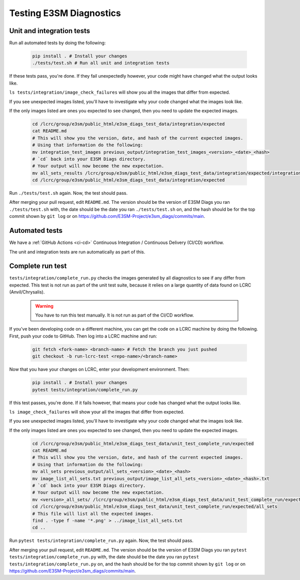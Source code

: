 Testing E3SM Diagnostics
==============================================

Unit and integration tests
--------------------------

Run all automated tests by doing the following:

    .. code::

        pip install . # Install your changes
        ./tests/test.sh # Run all unit and integration tests


If these tests pass, you're done. If they fail unexpectedly however,
your code might have changed what the output looks like.

``ls tests/integration/image_check_failures``
will show you all the images that differ from expected.

If you see unexpected images listed, you'll have to investigate why your
code changed what the images look like.

If the only images listed are ones you expected to see changed,
then you need to update the expected images.


    .. code::

        cd /lcrc/group/e3sm/public_html/e3sm_diags_test_data/integration/expected
        cat README.md
        # This will show you the version, date, and hash of the current expected images.
        # Using that information do the following:
        mv integration_test_images previous_output/integration_test_images_<version>_<date>_<hash>
        # `cd` back into your E3SM Diags directory.
        # Your output will now become the new expectation.
        mv all_sets_results /lcrc/group/e3sm/public_html/e3sm_diags_test_data/integration/expected/integration_test_images
        cd /lcrc/group/e3sm/public_html/e3sm_diags_test_data/integration/expected

Run ``./tests/test.sh`` again. Now, the test should pass.

After merging your pull request, edit ``README.md``.
The version should be the version of E3SM Diags you ran ``./tests/test.sh`` with,
the date should be the date you ran ``./tests/test.sh`` on,
and the hash should be for the top commit shown by ``git log`` or on
https://github.com/E3SM-Project/e3sm_diags/commits/main.


Automated tests
---------------

We have a :ref:`GitHub Actions <ci-cd>` Continuous Integration / Continuous Delivery (CI/CD) workflow.

The unit and integration tests are run automatically as part of this.

Complete run test
-----------------

``tests/integration/complete_run.py`` checks the images generated by all diagnostics to
see if any differ from expected.
This test is not run as part of the unit test suite, because it relies on a large
quantity of data found on LCRC (Anvil/Chrysalis).

    .. warning::
        You have to run this test manually. It is not run as part of the CI/CD workflow.

If you've been developing code on a different machine, you can get the code on a LCRC
machine by doing the following. First, push your code to GitHub.
Then log into a LCRC machine and run:

    .. code::

        git fetch <fork-name> <branch-name> # Fetch the branch you just pushed
        git checkout -b run-lcrc-test <repo-name>/<branch-name>

Now that you have your changes on LCRC, enter your development environment. Then:

    .. code::

        pip install . # Install your changes
        pytest tests/integration/complete_run.py

If this test passes, you're done. If it fails however, that means
your code has changed what the output looks like.

``ls image_check_failures`` will show your all the images that differ from expected.

If you see unexpected images listed, you'll have to investigate why your
code changed what the images look like.

If the only images listed are ones you expected to see changed,
then you need to update the expected images.


    .. code::

        cd /lcrc/group/e3sm/public_html/e3sm_diags_test_data/unit_test_complete_run/expected
        cat README.md
        # This will show you the version, date, and hash of the current expected images.
        # Using that information do the following:
        mv all_sets previous_output/all_sets_<version>_<date>_<hash>
        mv image_list_all_sets.txt previous_output/image_list_all_sets_<version>_<date>_<hash>.txt
        # `cd` back into your E3SM Diags directory.
        # Your output will now become the new expectation.
        mv <version>_all_sets/ /lcrc/group/e3sm/public_html/e3sm_diags_test_data/unit_test_complete_run/expected/all_sets
        cd /lcrc/group/e3sm/public_html/e3sm_diags_test_data/unit_test_complete_run/expected/all_sets
        # This file will list all the expected images.
        find . -type f -name '*.png' > ../image_list_all_sets.txt
        cd ..

Run ``pytest tests/integration/complete_run.py`` again. Now, the test should pass.

After merging your pull request, edit ``README.md``.
The version should be the version of E3SM Diags you ran
``pytest tests/integration/complete_run.py`` with,
the date should be the date you ran ``pytest tests/integration/complete_run.py`` on,
and the hash should be for the top commit shown by ``git log`` or on
https://github.com/E3SM-Project/e3sm_diags/commits/main.
